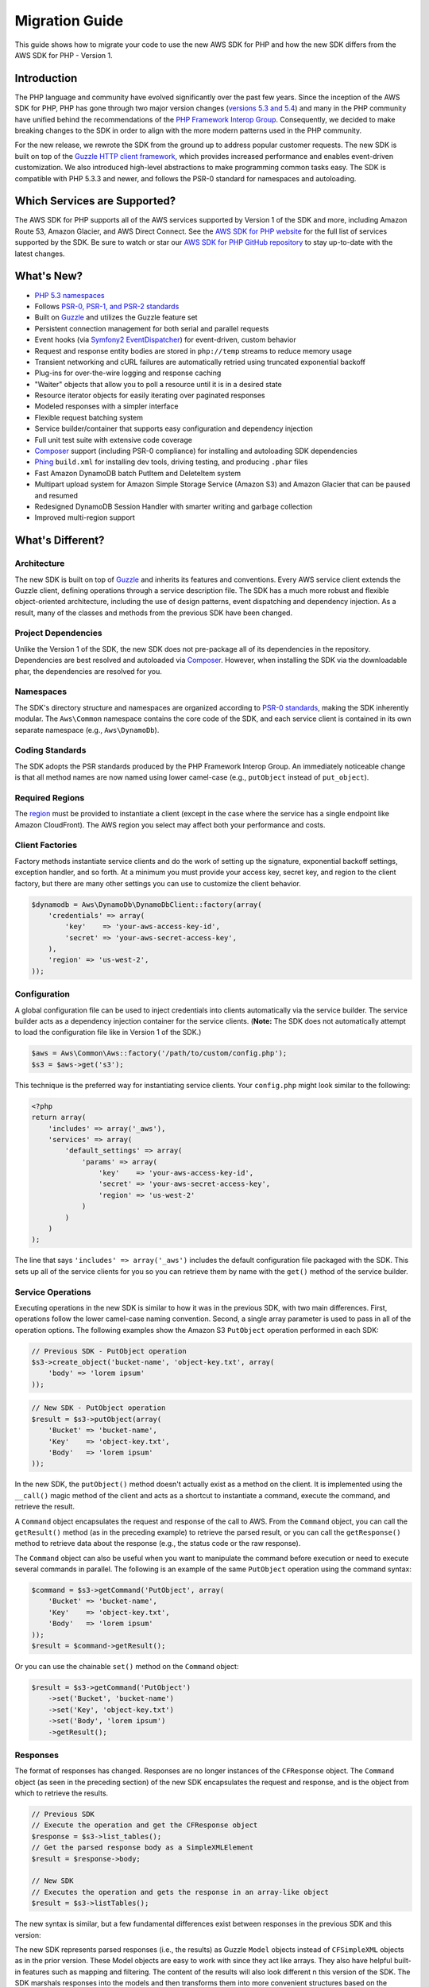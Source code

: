 ===============
Migration Guide
===============

This guide shows how to migrate your code to use the new AWS SDK for PHP and how the new SDK differs from the
AWS SDK for PHP - Version 1.

Introduction
------------

The PHP language and community have evolved significantly over the past few years. Since the inception of the AWS SDK
for PHP, PHP has gone through two major version changes (`versions 5.3 and 5.4 <http://php.net/downloads.php#v5>`_) and
many in the PHP community have unified behind the recommendations of the `PHP Framework Interop Group
<http://php-fig.org>`_. Consequently, we decided to make breaking changes to the SDK in order to align with the more
modern patterns used in the PHP community.

For the new release, we rewrote the SDK from the ground up to address popular customer requests. The new SDK is built on
top of the `Guzzle HTTP client framework <http://guzzlephp.org>`_, which provides increased performance and enables
event-driven customization.  We also introduced high-level abstractions to make programming common tasks easy. The SDK
is compatible with PHP 5.3.3 and newer, and follows the PSR-0 standard for namespaces and autoloading.

Which Services are Supported?
-----------------------------

The AWS SDK for PHP supports all of the AWS services supported by Version 1 of the SDK and more, including Amazon
Route 53, Amazon Glacier, and AWS Direct Connect. See the `AWS SDK for PHP website <http://aws.amazon.com/sdkforphp/>`_
for the full list of services supported by the SDK. Be sure to watch or star our `AWS SDK for PHP GitHub repository
<https://github.com/aws/aws-sdk-php>`_ to stay up-to-date with the latest changes.

What's New?
-----------

- `PHP 5.3 namespaces <http://php.net/namespaces>`_
- Follows `PSR-0, PSR-1, and PSR-2 standards <http://php-fig.org>`_
- Built on `Guzzle <http://guzzlephp.org>`_ and utilizes the Guzzle feature set
- Persistent connection management for both serial and parallel requests
- Event hooks (via `Symfony2 EventDispatcher
  <http://symfony.com/doc/2.0/components/event_dispatcher/introduction.html>`_) for event-driven, custom behavior
- Request and response entity bodies are stored in ``php://temp`` streams to reduce memory usage
- Transient networking and cURL failures are automatically retried using truncated exponential backoff
- Plug-ins for over-the-wire logging and response caching
- "Waiter" objects that allow you to poll a resource until it is in a desired state
- Resource iterator objects for easily iterating over paginated responses
- Modeled responses with a simpler interface
- Flexible request batching system
- Service builder/container that supports easy configuration and dependency injection
- Full unit test suite with extensive code coverage
- `Composer <http://getcomposer.org>`_ support (including PSR-0 compliance) for installing and autoloading SDK
  dependencies
- `Phing <http://phing.info>`_ ``build.xml`` for installing dev tools, driving testing, and producing ``.phar`` files
- Fast Amazon DynamoDB batch PutItem and DeleteItem system
- Multipart upload system for Amazon Simple Storage Service (Amazon S3) and Amazon Glacier that can be paused and
  resumed
- Redesigned DynamoDB Session Handler with smarter writing and garbage collection
- Improved multi-region support

What's Different?
-----------------

Architecture
~~~~~~~~~~~~

The new SDK is built on top of `Guzzle <http://guzzlephp.org>`_ and inherits its features and
conventions. Every AWS service client extends the Guzzle client, defining operations through a service description
file. The SDK has a much more robust and flexible object-oriented architecture, including the use of design patterns,
event dispatching and dependency injection. As a result, many of the classes and methods from the previous SDK have
been changed.

Project Dependencies
~~~~~~~~~~~~~~~~~~~~

Unlike the Version 1 of the SDK, the new SDK does not pre-package all of its dependencies
in the repository. Dependencies are best resolved and autoloaded via `Composer <http://getcomposer.org>`_. However,
when installing the SDK via the downloadable phar, the dependencies are resolved for you.

Namespaces
~~~~~~~~~~

The SDK's directory structure and namespaces are organized according to `PSR-0 standards
<https://github.com/php-fig/fig-standards/blob/master/accepted/PSR-0.md>`_, making the SDK inherently modular. The
``Aws\Common`` namespace contains the core code of the SDK, and each service client is contained in its own separate
namespace (e.g., ``Aws\DynamoDb``).

Coding Standards
~~~~~~~~~~~~~~~~

The SDK adopts the PSR standards produced by the PHP Framework Interop Group. An immediately
noticeable change is that all method names are now named using lower camel-case
(e.g., ``putObject`` instead of ``put_object``).

Required Regions
~~~~~~~~~~~~~~~~

The `region <http://docs.aws.amazon.com/general/latest/gr/rande.html>`_ must be provided to instantiate a client
(except in the case where the service has a single endpoint like Amazon CloudFront). The AWS region you select may
affect both your performance and costs.

Client Factories
~~~~~~~~~~~~~~~~

Factory methods instantiate service clients and do the work of setting up the signature,
exponential backoff settings, exception handler, and so forth. At a minimum you must provide your access key, secret
key, and region to the client factory, but there are many other settings you can use to customize the client
behavior.

.. code-block:: php

    $dynamodb = Aws\DynamoDb\DynamoDbClient::factory(array(
        'credentials' => array(
            'key'    => 'your-aws-access-key-id',
            'secret' => 'your-aws-secret-access-key',
        ),
        'region' => 'us-west-2',
    ));

Configuration
~~~~~~~~~~~~~

A global configuration file can be used to inject credentials into clients
automatically via the service builder. The service builder acts as a dependency injection container for the service
clients. (**Note:** The SDK does not automatically attempt to load the configuration file like in Version 1 of the
SDK.)

.. code-block:: php

    $aws = Aws\Common\Aws::factory('/path/to/custom/config.php');
    $s3 = $aws->get('s3');

This technique is the preferred way for instantiating service clients. Your ``config.php`` might look similar to the
following:

.. code-block:: php

    <?php
    return array(
        'includes' => array('_aws'),
        'services' => array(
            'default_settings' => array(
                'params' => array(
                    'key'    => 'your-aws-access-key-id',
                    'secret' => 'your-aws-secret-access-key',
                    'region' => 'us-west-2'
                )
            )
        )
    );

The line that says ``'includes' => array('_aws')`` includes the default configuration file packaged with the SDK. This
sets up all of the service clients for you so you can retrieve them by name with the ``get()`` method of the service
builder.

Service Operations
~~~~~~~~~~~~~~~~~~

Executing operations in the new SDK is similar to how it was in the previous SDK, with two
main differences. First, operations follow the lower camel-case naming convention. Second, a single array parameter is
used to pass in all of the operation options. The following examples show the Amazon S3 ``PutObject`` operation
performed in each SDK:

.. code-block:: php

    // Previous SDK - PutObject operation
    $s3->create_object('bucket-name', 'object-key.txt', array(
        'body' => 'lorem ipsum'
    ));

.. code-block:: php

    // New SDK - PutObject operation
    $result = $s3->putObject(array(
        'Bucket' => 'bucket-name',
        'Key'    => 'object-key.txt',
        'Body'   => 'lorem ipsum'
    ));

In the new SDK, the ``putObject()`` method doesn't actually exist as a method on the client. It is implemented using
the ``__call()`` magic method of the client and acts as a shortcut to instantiate a command, execute the command,
and retrieve the result.

A ``Command`` object encapsulates the request and response of the call to AWS. From the ``Command`` object, you can
call the ``getResult()`` method (as in the preceding example) to retrieve the parsed result, or you can call the
``getResponse()`` method to retrieve data about the response (e.g., the status code or the raw response).

The ``Command`` object can also be useful when you want to manipulate the command before execution or need to execute
several commands in parallel. The following is an example of the same ``PutObject`` operation using the command
syntax:

.. code-block:: php

    $command = $s3->getCommand('PutObject', array(
        'Bucket' => 'bucket-name',
        'Key'    => 'object-key.txt',
        'Body'   => 'lorem ipsum'
    ));
    $result = $command->getResult();

Or you can use the chainable ``set()`` method on the ``Command`` object:

.. code-block:: php

    $result = $s3->getCommand('PutObject')
        ->set('Bucket', 'bucket-name')
        ->set('Key', 'object-key.txt')
        ->set('Body', 'lorem ipsum')
        ->getResult();

Responses
~~~~~~~~~

The format of responses has changed. Responses are no longer instances of the ``CFResponse`` object.
The ``Command`` object (as seen in the preceding section) of the new SDK encapsulates the request and response, and is
the object from which to retrieve the results.

.. code-block:: php

    // Previous SDK
    // Execute the operation and get the CFResponse object
    $response = $s3->list_tables();
    // Get the parsed response body as a SimpleXMLElement
    $result = $response->body;

    // New SDK
    // Executes the operation and gets the response in an array-like object
    $result = $s3->listTables();

The new syntax is similar, but a few fundamental differences exist between responses in the previous SDK and this
version:

The new SDK represents parsed responses (i.e., the results) as Guzzle ``Model`` objects instead of ``CFSimpleXML``
objects as in the prior version. These Model objects are easy to work with since they act like arrays. They also
have helpful built-in features such as mapping and filtering. The content of the results will also look different
n this version of the SDK. The SDK marshals responses into the models and then transforms them into more convenient
structures based on the service description. The API documentation details the response of all operations.

Exceptions
~~~~~~~~~~

The new SDK uses exceptions to communicate errors and bad responses.

Instead of relying on the ``CFResponse::isOK()`` method of the previous SDK to determine if an operation is
successful, the new SDK throws exceptions when the operation is *not* successful. Therefore, you can assume success
if there was no exception thrown, but you will need to add ``try...catch`` logic to your application code in order to
handle potential errors. The following is an example of how to handle the response of an Amazon DynamoDB
``DescribeTable`` call in the new SDK:

.. code-block:: php

    $tableName = 'my-table';
    try {
        $result = $dynamoDb->describeTable(array('TableName' => $tableName));

        printf('The provisioned throughput for table "%s" is %d RCUs and %d WCUs.',
            $tableName,
            $result->getPath('Table/ProvisionedThroughput/ReadCapacityUnits'),
            $result->getPath('Table/ProvisionedThroughput/WriteCapacityUnits')
        );
    } catch (Aws\DynamoDb\Exception\DynamoDbException $e) {
        echo "Error describing table {$tableName}";
    }

You can get the Guzzle response object back from the command. This is helpful if you need to retrieve the status
code, additional data from the headers, or the raw response body.

.. code-block:: php

    $command = $dynamoDb->getCommand('DescribeTable', array('TableName' => $tableName));
    $statusCode = $command->getResponse()->getStatusCode();

You can also get the response object and status code from the exception if one is thrown.

.. code-block:: php

    try {
        $command = $dynamoDb->getCommand('DescribeTable', array(
            'TableName' => $tableName
        ));
        $statusCode = $command->getResponse()->getStatusCode();
    } catch (Aws\DynamoDb\Exception\DynamoDbException $e) {
        $statusCode = $e->getResponse()->getStatusCode();
    }

Iterators
~~~~~~~~~

The SDK provides iterator classes that make it easier to traverse results from list and describe type
operations. Instead of having to code solutions that perform multiple requests in a loop and keep track of tokens or
markers, the iterator classes do that for you. You can simply foreach over the iterator:

.. code-block:: php

    $objects = $s3->getIterator('ListObjects', array(
        'Bucket' => 'my-bucket-name'
    ));

    foreach ($objects as $object) {
        echo $object['Key'] . PHP_EOL;
    }

Comparing Code Samples from Both SDKs
-------------------------------------

Example 1 - Amazon S3 ListParts Operation
~~~~~~~~~~~~~~~~~~~~~~~~~~~~~~~~~~~~~~~~~

From Version 1 of the SDK
^^^^^^^^^^^^^^^^^^^^^^^^^

.. code-block:: php

    <?php

    require '/path/to/sdk.class.php';
    require '/path/to/config.inc.php';

    $s3 = new AmazonS3();

    $response = $s3->list_parts('my-bucket-name', 'my-object-key', 'my-upload-id', array(
        'max-parts' => 10
    ));

    if ($response->isOK())
    {
        // Loop through and display the part numbers
        foreach ($response->body->Part as $part) {
            echo "{$part->PartNumber}\n";
        }
    }
    else
    {
        echo "Error during S3 ListParts operation.\n";
    }

From Version 2 of the SDK
^^^^^^^^^^^^^^^^^^^^^^^^^

.. code-block:: php

    <?php

    require '/path/to/vendor/autoload.php';

    use Aws\Common\Aws;
    use Aws\S3\Exception\S3Exception;

    $aws = Aws::factory('/path/to/config.php');
    $s3 = $aws->get('s3');

    try {
        $result = $s3->listParts(array(
            'Bucket'   => 'my-bucket-name',
            'Key'      => 'my-object-key',
            'UploadId' => 'my-upload-id',
            'MaxParts' => 10
        ));

        // Loop through and display the part numbers
        foreach ($result['Part'] as $part) {
            echo "{$part[PartNumber]}\n";
        }
    } catch (S3Exception $e) {
        echo "Error during S3 ListParts operation.\n";
    }

Example 2 - Amazon DynamoDB Scan Operation
~~~~~~~~~~~~~~~~~~~~~~~~~~~~~~~~~~~~~~~~~~

From Version 1 of the SDK
^^^^^^^^^^^^^^^^^^^^^^^^^

.. code-block:: php

    <?php

    require '/path/to/sdk.class.php';
    require '/path/to/config.inc.php';

    $dynamo_db = new AmazonDynamoDB();

    $start_key = null;
    $people = array();

    // Perform as many Scan operations as needed to acquire all the names of people
    // that are 16 or older
    do
    {
        // Setup the parameters for the DynamoDB Scan operation
        $params = array(
            'TableName'       => 'people',
            'AttributesToGet' => array('id', 'age', 'name'),
            'ScanFilter'      => array(
                'age' => array(
                    'ComparisonOperator' =>
                        AmazonDynamoDB::CONDITION_GREATER_THAN_OR_EQUAL,
                    'AttributeValueList' => array(
                        array(AmazonDynamoDB::TYPE_NUMBER => '16')
                    )
                ),
            )
        );

        // Add the exclusive start key parameter if needed
        if ($start_key)
        {
            $params['ExclusiveStartKey'] = array(
                'HashKeyElement' => array(
                    AmazonDynamoDB::TYPE_STRING => $start_key
                )
            );

            $start_key = null;
        }

        // Perform the Scan operation and get the response
        $response = $dynamo_db->scan($params);

        // If the response succeeded, get the results
        if ($response->isOK())
        {
            foreach ($response->body->Items as $item)
            {
                $people[] = (string) $item->name->{AmazonDynamoDB::TYPE_STRING};
            }

            // Get the last evaluated key if it is provided
            if ($response->body->LastEvaluatedKey)
            {
                $start_key = (string) $response->body
                    ->LastEvaluatedKey
                    ->HashKeyElement
                    ->{AmazonDynamoDB::TYPE_STRING};
            }
        }
        else
        {
            // Throw an exception if the response was not OK (200-level)
            throw new DynamoDB_Exception('DynamoDB Scan operation failed.');
        }
    }
    while ($start_key);

    print_r($people);

From Version 2 of the SDK
^^^^^^^^^^^^^^^^^^^^^^^^^

.. code-block:: php

    <?php

    require '/path/to/vendor/autoload.php';

    use Aws\Common\Aws;

    $aws = Aws::factory('/path/to/config.php');
    $dynamodb = $aws->get('dynamodb');

    // Create a ScanIterator and setup the parameters for the DynamoDB Scan operation
    $scan = $dynamodb->getIterator('Scan', array(
        'TableName'       => 'people',
        'AttributesToGet' => array('id', 'age', 'name'),
        'ScanFilter'      => array(
            'age' => array(
                'ComparisonOperator' => 'GE',
                'AttributeValueList' => array(
                    array('N' => '16')
                )
            ),
        )
    ));

    // Perform as many Scan operations as needed to acquire all the names of people
    // that are 16 or older
    $people = array();
    foreach ($scan as $item) {
        $people[] = $item['name']['N'];
    }

    print_r($people);
